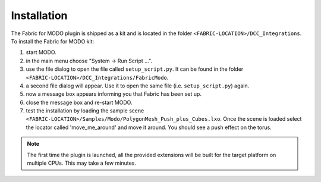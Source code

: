 Installation
============

The Fabric for MODO plugin is shipped as a kit and is located in the folder ``<FABRIC-LOCATION>/DCC_Integrations``.
To install the Fabric for MODO kit:

#. start MODO.

#. in the main menu choose "System -> Run Script ...".

#. use the file dialog to open the file called ``setup_script.py``. It can be found in the folder ``<FABRIC-LOCATION>/DCC_Integrations/FabricModo``.

#. a second file dialog will appear. Use it to open the same file (i.e. ``setup_script.py``) again.

#. now a message box appears informing you that Fabric has been set up.

#. close the message box and re-start MODO.

#. test the installation by loading the sample scene ``<FABRIC-LOCATION>/Samples/Modo/PolygonMesh_Push_plus_Cubes.lxo``. Once the scene is loaded select the locator called 'move_me_around' and move it around. You should see a push effect on the torus.

.. note::
  The first time the plugin is launched, all the provided extensions will be built for the target platform on multiple CPUs. This may take a few minutes.

